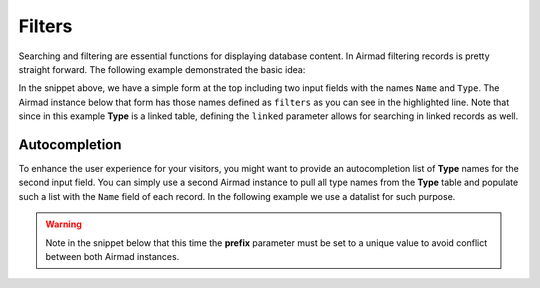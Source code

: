 Filters
=======

Searching and filtering are essential functions for displaying database content. 
In Airmad filtering records is pretty straight forward. The following example 
demonstrated the basic idea:

.. code-block:: php
   :emphasize-lines: 2,3,10,12

    <form action="">
        <input type="text" name="Name" value="@{ ?Name }">
        <input type="text" name="Type" value="@{ ?Type }">
    </form>
    <ul>
    <@ Airmad/Airmad {
        base: 'appXXXXXXXXXXXXXX',
        table: 'Products',
        view: 'Grid view',
        linked: 'Type',
        template: '<li>{{ fields.Name }}</li>',
        filters: 'Name, Type',
        limit: 20,
        page: @{ ?Page | def(1) }
    } @>
    </ul>

In the snippet above, we have a simple form at the top including two input fields 
with the names ``Name`` and ``Type``. The Airmad instance below that form has those names defined as ``filters`` as you 
can see in the highlighted line. Note that since in this example **Type** is a linked table, defining the ``linked`` parameter
allows for searching in linked records as well.

Autocompletion
--------------

To enhance the user experience for your visitors, you might want to provide an autocompletion list of **Type** names
for the second input field. You can simply use a second Airmad instance to pull all type names from the **Type** table and
populate such a list with the ``Name`` field of each record. In the following example we use a datalist for such purpose.

.. warning:: 
    
    Note in the snippet below that this time the **prefix** parameter must be set to a 
    unique value to avoid conflict between both Airmad instances.

.. code-block:: php
   :emphasize-lines: 9,12

    <form action="">
        <input type="text" name="Name" value="@{ ?Name }">
        <input type="text" list="types" name="Type" value="@{ ?Type }">
        <@ Airmad/Airmad {
            base: 'appXXXXXXXXXXXXXX',
            table: 'Types',
            view: 'Grid view',
            template: '<option value="{{ fields.Name }}">',
            prefix: ':type'
        } @>
        <datalist id="types">
            @{ :typeOutput }
        </datalist>
    </form>
    <ul>
    <@ Airmad/Airmad {
        base: 'appXXXXXXXXXXXXXX',
        table: 'Products',
        view: 'Grid view',
        linked: 'Type => Types',
        template: '<li>{{ fields.Name }}</li>',
        filters: 'Name, Type',
        limit: 20,
        page: @{ ?Page | def(1) }
    } @>
    </ul>